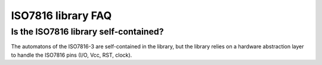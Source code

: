 ISO7816 library FAQ
-------------------

Is the ISO7816 library self-contained?
""""""""""""""""""""""""""""""""""""""
The automatons of the ISO7816-3 are self-contained in the
library, but the library relies on a hardware abstraction
layer to handle the ISO7816 pins (I/O, Vcc, RST, clock).
